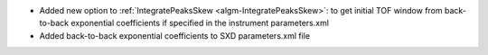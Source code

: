 * Added new option to :ref:`IntegratePeaksSkew <algm-IntegratePeaksSkew>`: to get initial TOF window from back-to-back exponential coefficients if specified in the instrument parameters.xml
* Added back-to-back exponential coefficients to SXD parameters.xml file